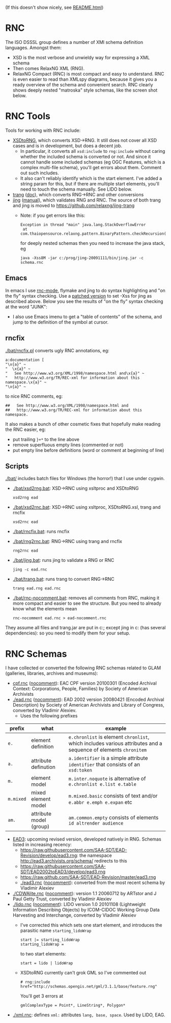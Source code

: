 (If this doesn't show nicely, see [[http://htmlpreview.github.io/?https://github.com/VladimirAlexiev/rnc/README.html][README.html]])

* RNC
The ISO DSSSL group defines a number of XMl schema definition languages. Amongst them:
- XSD is the most verbose and unwieldy way for expressing a XML schema
- Then comes RelaxNG XML (RNG).
- RelaxNG Compact (RNC) is most compact and easy to understand.
  RNC is even easier to read than XMLspy diagrams, because it gives you a ready overview of the schema and convenient search.
  RNC clearly shows deeply nested "matroska" style schemas, like the screen shot below.

* RNC Tools
Tools for working with RNC include:
- [[https://github.com/epiasini/XSDtoRNG][XSDtoRNG]], which converts XSD->RNG. It still does not cover all XSD cases and is in development, but does a decent job.
  - In particular, it converts all ~xsd:include~ to ~rng:include~ without caring whether the included schema is converted or not.
    And since it cannot handle some included schemas (eg OGC Features, which is a complex multi-file schema), you'll get errors about them.
    Comment out such includes.
  - It also can't reliably identify which is the start element. I've added a string param for this,
    but if there are multiple start elements, you'll need to touch the schema manually. See LIDO below.
- [[https://code.google.com/p/jing-trang/downloads/detail?name=trang-20091111.zip&can=2&q=][trang]] ([[https://htmlpreview.github.io/?https://raw.githubusercontent.com/relaxng/jing-trang/master/doc/jing.html][doc]]), which converts RNG->RNC and other conversions
- [[https://code.google.com/p/jing-trang/downloads/detail?name=jing-20091111.zip&can=2&q=][jing]] ([[https://htmlpreview.github.io/?https://raw.githubusercontent.com/relaxng/jing-trang/master/trang/doc/trang-manual.html][manual]]), which validates RNG and RNC. The source of both trang and jing is moved to https://github.com/relaxng/jing-trang
  - Note: if you get errors like this:
    : Exception in thread "main" java.lang.StackOverflowError
    :  at com.thaiopensource.relaxng.pattern.BinaryPattern.checkRecursion(BinaryPattern.java:16)
    for deeply nested schemas then you need to increase the java stack, eg
    : java -Xss8M -jar c:/prog/jing-20091111/bin/jing.jar -c schema.rnc

** Emacs
In emacs I use [[https://github.com/TreeRex/rnc-mode][rnc-mode]], flymake and jing to do syntax highlighting and "on the fly" syntax checking.
  Use a [[https://github.com/TreeRex/rnc-mode/pulls][patched version]] to set -Xss for jing as described above. 
  Below you see the results of "on the fly" syntax checking at the word "JUNK":
[[./img/RNC-flymake.png]]
- I also use Emacs imenu to get a "table of contents" of the schema, and jump to the definition of the symbol at cursor.
[[./img/RNC-imenu.png]]

** rncfix
[[./bat/rncfix.pl]] converts ugly RNC annotations, eg:
: a:documentation [
: "\x{a}" ~
: "  \x{a}" ~
: "   See http://www.w3.org/XML/1998/namespace.html and\x{a}" ~
: "   http://www.w3.org/TR/REC-xml for information about this namespace.\x{a}" ~
: "\x{a}" ~
to nice RNC comments, eg:
: ##   See http://www.w3.org/XML/1998/namespace.html and
: ##   http://www.w3.org/TR/REC-xml for information about this namespace.
It also makes a bunch of other cosmetic fixes that hopefully make reading the RNC easier, eg:
- put trailing ~}+*~ to the line above
- remove superfluous empty lines (commented or not)
- put empty line before definitions (word or comment at beginning of line)

** Scripts
[[./bat/]] includes batch files for Windows (the horror!) that I use under cygwin. 
- [[./bat/xsd2rng.bat]]: XSD->RNC using xsltproc and XSDtoRNG
  : xsd2rng ead
- [[./bat/xsd2rnc.bat]]: XSD->RNC using xsltproc, XSDtoRNG.xsl, trang and rncfix
  : xsd2rnc ead
- [[./bat/rncfix.bat]]: runs rncfix
- [[./bat/rng2rnc.bat]]: RNG->RNC using trang and rncfix
  : rng2rnc ead
- [[./bat/jing.bat]]: runs jing to validate a RNG or RNC
  : jing -c ead.rnc
- [[./bat/trang.bat]]: runs trang to convert RNG->RNC
  : trang ead.rng ead.rnc
- [[./bat/rnc-nocomment.bat]]: removes all comments from RNC, making it more compact and easier to see the structure. But you need to already know what the elements mean
  : rnc-nocomment ead.rnc > ead-nocomment.rnc

They assume all files and trang.jar are put in c:\prog\bin; 
except jing in c:\prog\jing-20091111\bin (has several dependencies):
so you need to modify them for your setup.

* RNC Schemas
I have collected or converted the following RNC schemas related to GLAM (galleries, libraries, archives and museums):
- [[https://github.com/SAA-SDT/eac-cpf-schema/blob/master/cpf.rnc][cpf.rnc]] ([[./cpf-nocomment.rnc][nocomment]]): EAC CPF version 20100301 (Encoded Archival Context: Corporations, People, Families) by Society of American Archivists
- [[./ead.rnc]] ([[./ead-nocomment.rnc][nocomment]]): EAD 2002 version 20080421 (Encoded Archival Description) by Society of American Archivists and Library of Congress, converted by Vladimir Alexiev.
  - Uses the following prefixes
| prefix    | what                    | example                                                                                                        |
|-----------+-------------------------+----------------------------------------------------------------------------------------------------------------|
| ~e.~      | element definition      | ~e.chronlist~ is element ~chronlist~, which includes various attributes and a sequence of elements ~chronitem~ |
| ~a.~      | attribute definution    | ~a.identifier~ is a simple attribute ~identifier~ that consists of an ~xsd:token~                              |
| ~m.~      | element model           | ~m.inter.noquote~ is alternative of ~e.chronlist e.list e.table~                                               |
| ~m.mixed~ | mixed element model     | ~m.mixed.basic~ consists of text and/or ~e.abbr e.emph e.expan~ etc                                            |
| ~am.~     | attribute model (group) | ~am.common.empty~ consists of elements ~id altrender audience~                                                 |
- [[https://github.com/SAA-SDT/EAD3][EAD3]]: upcoming revised version, developed natively in RNG. Schemas listed in increasing recency:
  - https://raw.githubusercontent.com/SAA-SDT/EAD-Revision/develop/ead3.rng: the namespace http://ead3.archivists.org/schema/ redirects to this
  - https://raw.githubusercontent.com/SAA-SDT/EAD2002toEAD3/develop/ead3.rng
  - https://raw.github.com/SAA-SDT/EAD-Revision/master/ead3.rng
  - [[./ead3.rnc]] ([[./ead3-nocomment.rnc][nocomment]]): converted from the most recent schema by Vladimir Alexiev
- [[./CDWAlite.rnc]] ([[./CDWAlite-nocomment.rnc][nocomment]]):  version 1.1 20060712 by ARTstor and J Paul Getty Trust, converted by Vladimir Alexiev
- [[./lido.rnc]] ([[./lido-nocomment.rnc][nocomment]]): LIDO version 1.0 20101108 (Lightweight Information Describing Objects) by ICOM-CIDOC Working Group Data Harvesting and Interchange, converted by Vladimir Alexiev
  - I've corrected this which sets one start element, and introduces the parasitic name ~starting_lidoWrap~
    : start |= starting_lidoWrap
    : starting_lidoWrap =
    to two start elements:
    : start = lido | lidoWrap
  - XSDtoRNG currently can't grok GML so I've commented out
    : # rng:include href="http://schemas.opengis.net/gml/3.1.1/base/feature.rng"
    You'll get 3 errors at
    : gmlComplexType = Point*, LineString*, Polygon*
- [[./xml.rnc]]: defines ~xml:~ attributes ~lang, base, space~. Used by LIDO, EAG.
